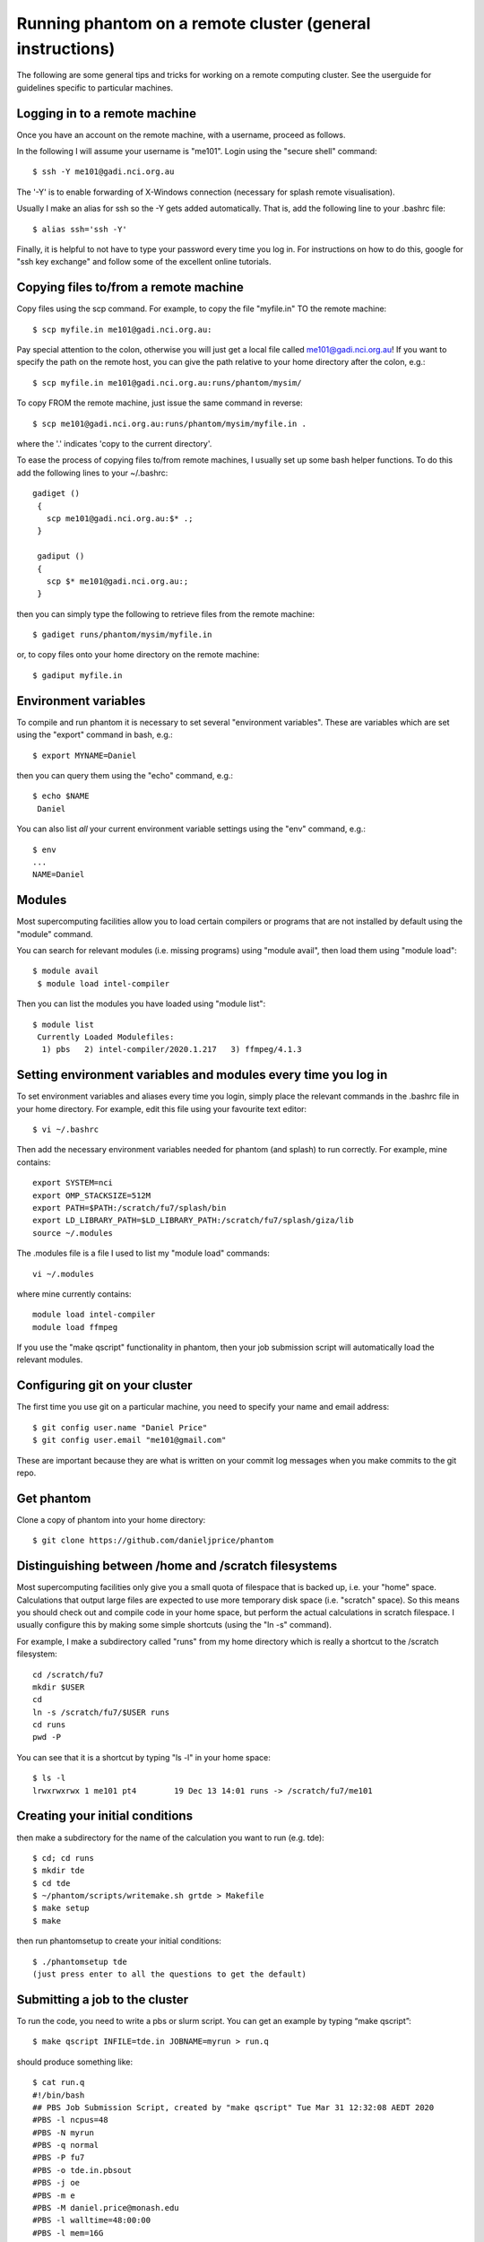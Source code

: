 Running phantom on a remote cluster (general instructions)
======================================================================================

The following are some general tips and tricks for working on a remote computing cluster. See the userguide for guidelines specific to particular machines.

Logging in to a remote machine
------------------------------

Once you have an account on the remote machine, with a username, proceed as follows.

In the following I will assume your username is "me101". Login using the "secure shell" command::

   $ ssh -Y me101@gadi.nci.org.au

The '-Y' is to enable forwarding of X-Windows connection (necessary for splash remote visualisation).

Usually I make an alias for ssh so the -Y gets added automatically.
That is, add the following line to your .bashrc file::

   $ alias ssh='ssh -Y'

Finally, it is helpful to not have to type your password every time you log in.
For instructions on how to do this, google for "ssh key exchange" and follow
some of the excellent online tutorials.

Copying files to/from a remote machine
--------------------------------------

Copy files using the scp command. For example, to copy the file "myfile.in" TO the remote machine::

   $ scp myfile.in me101@gadi.nci.org.au:

Pay special attention to the colon, otherwise you will just get a local file called me101@gadi.nci.org.au! If you want to specify the path on the remote host, you
can give the path relative to your home directory after the colon, e.g.::

   $ scp myfile.in me101@gadi.nci.org.au:runs/phantom/mysim/

To copy FROM the remote machine, just issue the same command in reverse::

   $ scp me101@gadi.nci.org.au:runs/phantom/mysim/myfile.in .

where the '.' indicates 'copy to the current directory'.

To ease the process of copying files to/from remote machines, I usually
set up some bash helper functions. To do this add the following lines
to your ~/.bashrc::

 gadiget ()
  {
    scp me101@gadi.nci.org.au:$* .;
  }

  gadiput ()
  {
    scp $* me101@gadi.nci.org.au:;
  }

then you can simply type the following to retrieve files from the remote machine::

   $ gadiget runs/phantom/mysim/myfile.in

or, to copy files onto your home directory on the remote machine::

   $ gadiput myfile.in


Environment variables
---------------------
To compile and run phantom it is necessary to set several
"environment variables". These are variables which are set using
the "export" command in bash, e.g.::

   $ export MYNAME=Daniel

then you can query them using the "echo" command, e.g.::

   $ echo $NAME
    Daniel

You can also list *all* your current environment variable settings
using the "env" command, e.g.::

   $ env
   ...
   NAME=Daniel

Modules
-------
Most supercomputing facilities allow you to load certain compilers or programs that are not installed by default using the "module" command.

You can search for relevant modules (i.e. missing programs) using "module avail", then load them using "module load"::

  $ module avail
   $ module load intel-compiler

Then you can list the modules you have loaded using "module list"::

  $ module list
   Currently Loaded Modulefiles:
    1) pbs   2) intel-compiler/2020.1.217   3) ffmpeg/4.1.3

Setting environment variables and modules every time you log in
----------------------------------------------------------------

To set environment variables and aliases every time you login, simply place the relevant commands in the .bashrc file in your home directory. For example, edit this file using your favourite text editor::

   $ vi ~/.bashrc

Then add the necessary environment variables needed for phantom (and splash) to run correctly. For example, mine contains::

   export SYSTEM=nci
   export OMP_STACKSIZE=512M
   export PATH=$PATH:/scratch/fu7/splash/bin
   export LD_LIBRARY_PATH=$LD_LIBRARY_PATH:/scratch/fu7/splash/giza/lib
   source ~/.modules

The .modules file is a file I used to list my "module load" commands::

   vi ~/.modules

where mine currently contains::

   module load intel-compiler
   module load ffmpeg

If you use the "make qscript" functionality in phantom, then your
job submission script will automatically load the relevant modules.

Configuring git on your cluster
-------------------------------
The first time you use git on a particular machine, you need to specify your name and email address::

   $ git config user.name "Daniel Price"
   $ git config user.email "me101@gmail.com"

These are important because they are what is written on your commit log messages when you make commits to the git repo.

Get phantom
-----------

Clone a copy of phantom into your home directory::

   $ git clone https://github.com/danieljprice/phantom

Distinguishing between /home and /scratch filesystems
-------------------------------------------------------
Most supercomputing facilities only give you a small quota
of filespace that is backed up, i.e. your "home" space. Calculations
that output large files are expected to use more temporary disk
space (i.e. "scratch" space). So this means you should check out
and compile code in your home space, but perform the actual
calculations in scratch filespace. I usually configure this by
making some simple shortcuts (using the "ln -s" command).

For example, I make a subdirectory called "runs" from my home directory which is really a shortcut to the /scratch filesystem::

   cd /scratch/fu7
   mkdir $USER
   cd
   ln -s /scratch/fu7/$USER runs
   cd runs
   pwd -P

You can see that it is a shortcut by typing "ls -l" in your home space::

   $ ls -l
   lrwxrwxrwx 1 me101 pt4        19 Dec 13 14:01 runs -> /scratch/fu7/me101

Creating your initial conditions
--------------------------------

then make a subdirectory for the name of the calculation you want to run
(e.g. tde)::

   $ cd; cd runs
   $ mkdir tde
   $ cd tde
   $ ~/phantom/scripts/writemake.sh grtde > Makefile
   $ make setup
   $ make

then run phantomsetup to create your initial conditions::

   $ ./phantomsetup tde
   (just press enter to all the questions to get the default)

Submitting a job to the cluster
--------------------------------
To run the code, you need to write a pbs or slurm script. You can get an example by typing “make qscript”::

   $ make qscript INFILE=tde.in JOBNAME=myrun > run.q

should produce something like::

  $ cat run.q
  #!/bin/bash
  ## PBS Job Submission Script, created by "make qscript" Tue Mar 31 12:32:08 AEDT 2020
  #PBS -l ncpus=48
  #PBS -N myrun
  #PBS -q normal
  #PBS -P fu7
  #PBS -o tde.in.pbsout
  #PBS -j oe
  #PBS -m e
  #PBS -M daniel.price@monash.edu
  #PBS -l walltime=48:00:00
  #PBS -l mem=16G
  #PBS -l other=hyperthread
  ## phantom jobs can be restarted:
  #PBS -r y

  cd $PBS_O_WORKDIR
  echo "PBS_O_WORKDIR is $PBS_O_WORKDIR"
  echo "PBS_JOBNAME is $PBS_JOBNAME"
  env | grep PBS
  cat $PBS_NODEFILE > nodefile
  echo "HOSTNAME = $HOSTNAME"
  echo "HOSTTYPE = $HOSTTYPE"
  echo Time is `date`
  echo Directory is `pwd`

  ulimit -s unlimited
  export OMP_SCHEDULE="dynamic"
  export OMP_NUM_THREADS=48
  export OMP_STACKSIZE=1024m

  echo "starting phantom run..."
  export outfile=`grep logfile "tde.in" | sed "s/logfile =//g" | sed "s/\\!.*//g" | sed "s/\s//g"`
  echo "writing output to $outfile"
  ./phantom tde.in >& $outfile

You can then proceed to submit the job to the queue using::

  qsub run.q

Check the status using::

  qstat -u $USER

Delete the job using::

  qdel <jobid>

where the *jobid* is the id for the job listed in qstat

Slurm vs pbs, and configuring the phantom Makefile for your cluster
-------------------------------------------------------------------
Slurm is the main alternative to PBS for managing job submission. The functionality is similar but the commands are different. You can configure the "make qscript" command in phantom to use either by making your own "SYSTEM" block in build/Makefile and specifying QSYS=slurm or QSYS=pbs. For example, add the following lines to phantom/build/Makefile::

  ifeq ($(SYSTEM), mycluster)
      include Makefile_defaults_ifort
      QSYS = slurm
      QPROJECT='p01'
  endif

Then set your SYSTEM environment variable appropriately and you should get a slurm script instead of a PBS script::

  $ export SYSTEM=mycluster
  $ make qscript INFILE=tde.in

For slurm the relevant commands are then::

  sbatch run.q

and check status using::

  squeue

Monitoring your job output
--------------------------
The pbs script written by "make qscript" ensures that the output
of your calculation, that would normally go to the screen, instead
is output to a file called "tde01.log", which is automatically updated to "tde02.log" if you restart the calculation. You can monitor the output if the calculation while it is running in the queue using the "tail -f" command::

   $ tail -f tde01.log

Type ctrl-c to quit the "tail -f". Obviously you can also look
at the dump files as they arrive using splash::

   $ ssplash tde_0*

A common problem is to have forgotten to type "ssh -Y", which will give you the following error::

  Graphics device/type (? to see list, default /xw):
  %giza - ERROR - _giza_open_device_xw: Connection to the X server could not be made
   ERROR opening plotting device

To fix this you need to log out and log back in again using "ssh -Y". If you are using the Windows Linux Subsystem you will also need to have "Xming" running in the background.

Further useful tips
-------------------
It is always useful to improve your knowledge of shell scripting.
For example, I would recommend learning how to use loops, e.g.::

  $ cd phantom; for x in src/main/*.*90; do echo $x; done

and string replacement::

  $ export NAME=Daniel; echo ${NAME/Dan/Span}

You should also learn how to use the "grep" command to search for particular lines of code, e.g.::

  $ grep "call deriv" ~/phantom/src/*/*.*90
